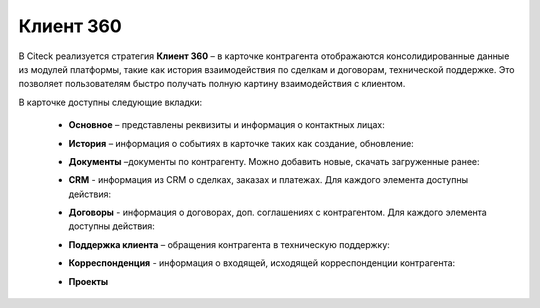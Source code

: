 Клиент 360
============

.. _client_360:

В Citeck реализуется стратегия **Клиент 360** – в карточке контрагента отображаются консолидированные данные из модулей платформы, такие как история взаимодействия по сделкам и договорам, технической поддержке. Это позволяет пользователям быстро получать полную картину взаимодействия с клиентом.

В карточке доступны следующие вкладки: 

    *	**Основное** – представлены реквизиты и информация о контактных лицах:

        .. image:: _static/client_360/Tab_01.png
            :width: 600
            :align: center 
    
    *	**История** – информация о событиях в карточке таких как создание, обновление:

        .. image:: _static/client_360/Tab_02.png
            :width: 600
            :align: center 

    *	**Документы** –документы по контрагенту. Можно добавить новые, скачать загруженные ранее:

        .. image:: _static/client_360/Tab_03.png
            :width: 600
            :align: center 

    *	**CRM** - информация из CRM о сделках, заказах и платежах. Для каждого элемента доступны действия:

        .. image:: _static/client_360/Tab_04.png
            :width: 600
            :align: center 

    *	**Договоры** - информация о договорах, доп. соглашениях с контрагентом. Для каждого элемента доступны действия:

        .. image:: _static/client_360/Tab_05.png
            :width: 600
            :align: center 

    *	**Поддержка клиента** – обращения контрагента в техническую поддержку:

        .. image:: _static/client_360/Tab_06.png
            :width: 600
            :align: center 

    *	**Корреспонденция** - информация о входящей, исходящей корреспонденции контрагента:

        .. image:: _static/client_360/Tab_07.png
            :width: 600
            :align: center 

    *	**Проекты**
